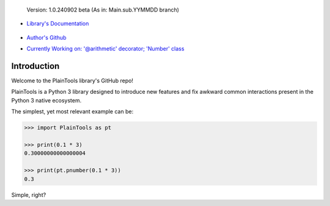 .. figure:: pthead.png
    :scale: 100%
    :height: 252px

    Version\: 1.0.240902 beta (As in: Main.sub.YYMMDD branch)


- `Library's Documentation <https://gabrielmsilva00.github.io/PlainTools/>`_

    .. image:: ptqrdoc.png
        :scale: 100%
        :target: https://gabrielmsilva00.github.io/PlainTools/

- `Author's Github <https://github.com/gabrielmsilva00>`_

- `Currently Working on: '@arithmetic' decorator; 'Number' class <https://github.com/gabrielmsilva00/PlainTools/deployments>`_

Introduction
************

Welcome to the PlainTools library's GitHub repo!

PlainTools is a Python 3 library designed to introduce new features and 
fix awkward common interactions present in the Python 3 native ecosystem.

The simplest, yet most relevant example can be:

.. code-block:: python

    >>> import PlainTools as pt

    >>> print(0.1 * 3)
    0.30000000000000004

    >>> print(pt.pnumber(0.1 * 3))
    0.3

Simple, right?

.. You might be thinking "Oh well, a simple rounding function, how quaint..." (\\s),
.. but that is far from it!

.. You see, **round()** itself is *black-&-white*, in the sense that it 
.. does what its **ndigits** argument asks it to: round for **n digits**. 
.. So consider the following case:

.. .. code-block:: python

..     >>> def sround(num):
..             return round(num, 3)
    
..     >>> print(sround(0.1 * 3))
..     0.3

.. Great! Crisis averted. All is well, and we no longer have to deal with pesky 
.. **float imprecision** anymore!

.. Hold on, what if you are dealing with small, high precision operations?

.. "Add more 'ndigits' to round()"

.. But what about really small, precise float number operat--

.. "More 'ndigits'!"

.. But what if--

.. "MOAR!"


.. Well, you see, **float imprecision cases** tends to appear more and more the 
.. smaller the numbers you are dealing with. And sometimes, when you have to do 
.. a large chain of operations on these small numbers, you will end up with a 
.. much less precise end result than what y

